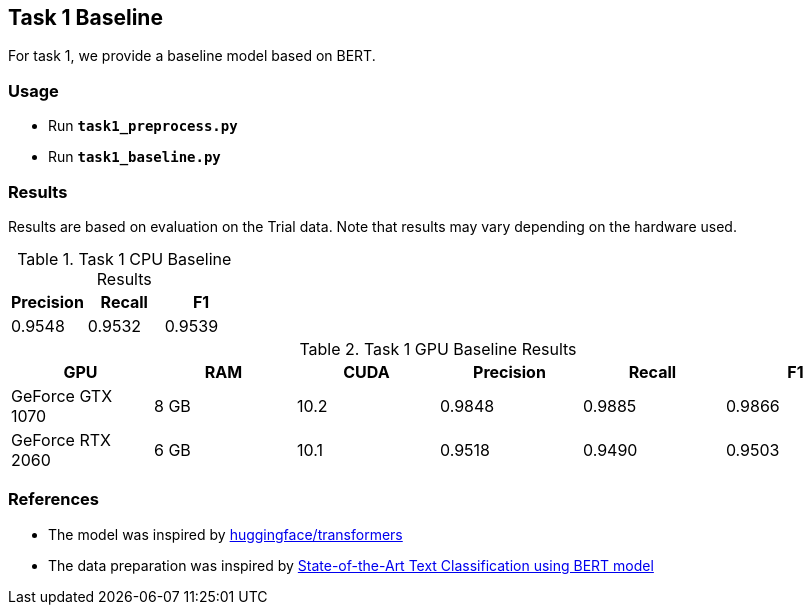 Task 1 Baseline
---------------

For task 1, we provide a baseline model based on BERT.

Usage
~~~~~

* Run *`task1_preprocess.py`*
* Run *`task1_baseline.py`*

Results
~~~~~~~

Results are based on evaluation on the Trial data. Note that results may vary depending on the hardware used.

.Task 1 CPU Baseline Results
[options="header"]
|===============================================
|Precision   |Recall      |F1
|0.9548      |0.9532      |0.9539
|===============================================

.Task 1 GPU Baseline Results
[options="header"]
|===============================================
|GPU |RAM |CUDA|Precision |Recall |F1
|GeForce GTX 1070 | 8 GB | 10.2 |0.9848      |0.9885      |0.9866
|GeForce RTX 2060 |6 GB | 10.1 |0.9518 |0.9490 |0.9503
|===============================================



References
~~~~~~~~~~

* The model was inspired by https://github.com/huggingface/transformers/[huggingface/transformers^]
* The data preparation was inspired by https://appliedmachinelearning.blog/2019/03/04/state-of-the-art-text-classification-using-bert-model-predict-the-happiness-hackerearth-challenge/[State-of-the-Art Text Classification using BERT model^]